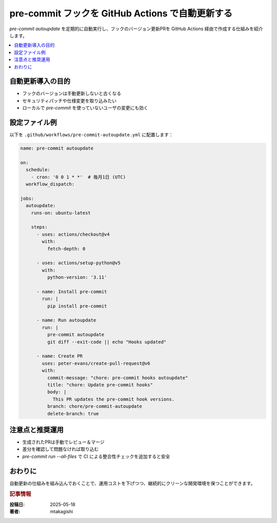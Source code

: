 .. post:: 2025-05-18
   :tags: pre-commit, github-actions, ci, automation, python
   :category: dev-environment
   :author: mtakagishi
   :language: ja

pre-commit フックを GitHub Actions で自動更新する
====================================================

`pre-commit autoupdate` を定期的に自動実行し、フックのバージョン更新PRを GitHub Actions 経由で作成する仕組みを紹介します。

.. contents::
   :local:
   :depth: 2

自動更新導入の目的
----------------------

- フックのバージョンは手動更新しないと古くなる
- セキュリティパッチや仕様変更を取り込みたい
- ローカルで `pre-commit` を使っていないユーザの変更にも効く

設定ファイル例
----------------

以下を ``.github/workflows/pre-commit-autoupdate.yml`` に配置します：

.. code-block:: yaml

   name: pre-commit autoupdate

   on:
     schedule:
       - cron: '0 0 1 * *'  # 毎月1日 (UTC)
     workflow_dispatch:

   jobs:
     autoupdate:
       runs-on: ubuntu-latest

       steps:
         - uses: actions/checkout@v4
           with:
             fetch-depth: 0

         - uses: actions/setup-python@v5
           with:
             python-version: '3.11'

         - name: Install pre-commit
           run: |
             pip install pre-commit

         - name: Run autoupdate
           run: |
             pre-commit autoupdate
             git diff --exit-code || echo "Hooks updated"

         - name: Create PR
           uses: peter-evans/create-pull-request@v6
           with:
             commit-message: "chore: pre-commit hooks autoupdate"
             title: "chore: Update pre-commit hooks"
             body: |
               This PR updates the pre-commit hook versions.
             branch: chore/pre-commit-autoupdate
             delete-branch: true

注意点と推奨運用
------------------

- 生成されたPRは手動でレビュー＆マージ
- 差分を確認して問題なければ取り込む
- `pre-commit run --all-files` で CI による整合性チェックを追加すると安全

おわりに
--------

自動更新の仕組みを組み込んでおくことで、運用コストを下げつつ、継続的にクリーンな開発環境を保つことができます。

.. rubric:: 記事情報

:投稿日: 2025-05-18
:著者: mtakagishi
